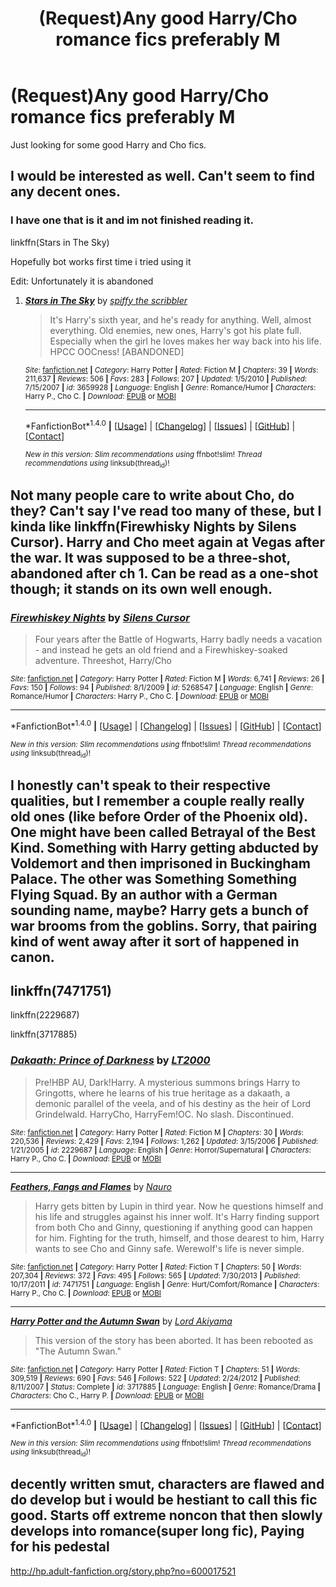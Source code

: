 #+TITLE: (Request)Any good Harry/Cho romance fics preferably M

* (Request)Any good Harry/Cho romance fics preferably M
:PROPERTIES:
:Score: 10
:DateUnix: 1466351854.0
:DateShort: 2016-Jun-19
:FlairText: Request
:END:
Just looking for some good Harry and Cho fics.


** I would be interested as well. Can't seem to find any decent ones.
:PROPERTIES:
:Author: Ollivander7
:Score: 2
:DateUnix: 1466355296.0
:DateShort: 2016-Jun-19
:END:

*** I have one that is it and im not finished reading it.

linkffn(Stars in The Sky)

Hopefully bot works first time i tried using it

Edit: Unfortunately it is abandoned
:PROPERTIES:
:Score: 0
:DateUnix: 1466359227.0
:DateShort: 2016-Jun-19
:END:

**** [[http://www.fanfiction.net/s/3659928/1/][*/Stars in The Sky/*]] by [[https://www.fanfiction.net/u/977507/spiffy-the-scribbler][/spiffy the scribbler/]]

#+begin_quote
  It's Harry's sixth year, and he's ready for anything. Well, almost everything. Old enemies, new ones, Harry's got his plate full. Especially when the girl he loves makes her way back into his life. HPCC OOCness! [ABANDONED]
#+end_quote

^{/Site/: [[http://www.fanfiction.net/][fanfiction.net]] *|* /Category/: Harry Potter *|* /Rated/: Fiction M *|* /Chapters/: 39 *|* /Words/: 211,637 *|* /Reviews/: 506 *|* /Favs/: 283 *|* /Follows/: 207 *|* /Updated/: 1/5/2010 *|* /Published/: 7/15/2007 *|* /id/: 3659928 *|* /Language/: English *|* /Genre/: Romance/Humor *|* /Characters/: Harry P., Cho C. *|* /Download/: [[http://www.ff2ebook.com/old/ffn-bot/index.php?id=3659928&source=ff&filetype=epub][EPUB]] or [[http://www.ff2ebook.com/old/ffn-bot/index.php?id=3659928&source=ff&filetype=mobi][MOBI]]}

--------------

*FanfictionBot*^{1.4.0} *|* [[[https://github.com/tusing/reddit-ffn-bot/wiki/Usage][Usage]]] | [[[https://github.com/tusing/reddit-ffn-bot/wiki/Changelog][Changelog]]] | [[[https://github.com/tusing/reddit-ffn-bot/issues/][Issues]]] | [[[https://github.com/tusing/reddit-ffn-bot/][GitHub]]] | [[[https://www.reddit.com/message/compose?to=tusing][Contact]]]

^{/New in this version: Slim recommendations using/ ffnbot!slim! /Thread recommendations using/ linksub(thread_id)!}
:PROPERTIES:
:Author: FanfictionBot
:Score: 0
:DateUnix: 1466359242.0
:DateShort: 2016-Jun-19
:END:


** Not many people care to write about Cho, do they? Can't say I've read too many of these, but I kinda like linkffn(Firewhisky Nights by Silens Cursor). Harry and Cho meet again at Vegas after the war. It was supposed to be a three-shot, abandoned after ch 1. Can be read as a one-shot though; it stands on its own well enough.
:PROPERTIES:
:Author: PsychoGeek
:Score: 2
:DateUnix: 1466362405.0
:DateShort: 2016-Jun-19
:END:

*** [[http://www.fanfiction.net/s/5268547/1/][*/Firewhiskey Nights/*]] by [[https://www.fanfiction.net/u/1613119/Silens-Cursor][/Silens Cursor/]]

#+begin_quote
  Four years after the Battle of Hogwarts, Harry badly needs a vacation - and instead he gets an old friend and a Firewhiskey-soaked adventure. Threeshot, Harry/Cho
#+end_quote

^{/Site/: [[http://www.fanfiction.net/][fanfiction.net]] *|* /Category/: Harry Potter *|* /Rated/: Fiction M *|* /Words/: 6,741 *|* /Reviews/: 26 *|* /Favs/: 150 *|* /Follows/: 94 *|* /Published/: 8/1/2009 *|* /id/: 5268547 *|* /Language/: English *|* /Genre/: Romance/Humor *|* /Characters/: Harry P., Cho C. *|* /Download/: [[http://www.ff2ebook.com/old/ffn-bot/index.php?id=5268547&source=ff&filetype=epub][EPUB]] or [[http://www.ff2ebook.com/old/ffn-bot/index.php?id=5268547&source=ff&filetype=mobi][MOBI]]}

--------------

*FanfictionBot*^{1.4.0} *|* [[[https://github.com/tusing/reddit-ffn-bot/wiki/Usage][Usage]]] | [[[https://github.com/tusing/reddit-ffn-bot/wiki/Changelog][Changelog]]] | [[[https://github.com/tusing/reddit-ffn-bot/issues/][Issues]]] | [[[https://github.com/tusing/reddit-ffn-bot/][GitHub]]] | [[[https://www.reddit.com/message/compose?to=tusing][Contact]]]

^{/New in this version: Slim recommendations using/ ffnbot!slim! /Thread recommendations using/ linksub(thread_id)!}
:PROPERTIES:
:Author: FanfictionBot
:Score: 1
:DateUnix: 1466362460.0
:DateShort: 2016-Jun-19
:END:


** I honestly can't speak to their respective qualities, but I remember a couple really really old ones (like before Order of the Phoenix old). One might have been called Betrayal of the Best Kind. Something with Harry getting abducted by Voldemort and then imprisoned in Buckingham Palace. The other was Something Something Flying Squad. By an author with a German sounding name, maybe? Harry gets a bunch of war brooms from the goblins. Sorry, that pairing kind of went away after it sort of happened in canon.
:PROPERTIES:
:Author: PKSTEAD
:Score: 1
:DateUnix: 1466373275.0
:DateShort: 2016-Jun-20
:END:


** linkffn(7471751)

linkffn(2229687)

linkffn(3717885)
:PROPERTIES:
:Score: 1
:DateUnix: 1466378741.0
:DateShort: 2016-Jun-20
:END:

*** [[http://www.fanfiction.net/s/2229687/1/][*/Dakaath: Prince of Darkness/*]] by [[https://www.fanfiction.net/u/645857/LT2000][/LT2000/]]

#+begin_quote
  Pre!HBP AU, Dark!Harry. A mysterious summons brings Harry to Gringotts, where he learns of his true heritage as a dakaath, a demonic parallel of the veela, and of his destiny as the heir of Lord Grindelwald. HarryCho, HarryFem!OC. No slash. Discontinued.
#+end_quote

^{/Site/: [[http://www.fanfiction.net/][fanfiction.net]] *|* /Category/: Harry Potter *|* /Rated/: Fiction M *|* /Chapters/: 30 *|* /Words/: 220,536 *|* /Reviews/: 2,429 *|* /Favs/: 2,194 *|* /Follows/: 1,262 *|* /Updated/: 3/15/2006 *|* /Published/: 1/21/2005 *|* /id/: 2229687 *|* /Language/: English *|* /Genre/: Horror/Supernatural *|* /Characters/: Harry P., Cho C. *|* /Download/: [[http://www.ff2ebook.com/old/ffn-bot/index.php?id=2229687&source=ff&filetype=epub][EPUB]] or [[http://www.ff2ebook.com/old/ffn-bot/index.php?id=2229687&source=ff&filetype=mobi][MOBI]]}

--------------

[[http://www.fanfiction.net/s/7471751/1/][*/Feathers, Fangs and Flames/*]] by [[https://www.fanfiction.net/u/3004737/Nauro][/Nauro/]]

#+begin_quote
  Harry gets bitten by Lupin in third year. Now he questions himself and his life and struggles against his inner wolf. It's Harry finding support from both Cho and Ginny, questioning if anything good can happen for him. Fighting for the truth, himself, and those dearest to him, Harry wants to see Cho and Ginny safe. Werewolf's life is never simple.
#+end_quote

^{/Site/: [[http://www.fanfiction.net/][fanfiction.net]] *|* /Category/: Harry Potter *|* /Rated/: Fiction T *|* /Chapters/: 50 *|* /Words/: 207,304 *|* /Reviews/: 372 *|* /Favs/: 495 *|* /Follows/: 565 *|* /Updated/: 7/30/2013 *|* /Published/: 10/17/2011 *|* /id/: 7471751 *|* /Language/: English *|* /Genre/: Hurt/Comfort/Romance *|* /Characters/: Harry P., Cho C. *|* /Download/: [[http://www.ff2ebook.com/old/ffn-bot/index.php?id=7471751&source=ff&filetype=epub][EPUB]] or [[http://www.ff2ebook.com/old/ffn-bot/index.php?id=7471751&source=ff&filetype=mobi][MOBI]]}

--------------

[[http://www.fanfiction.net/s/3717885/1/][*/Harry Potter and the Autumn Swan/*]] by [[https://www.fanfiction.net/u/169676/Lord-Akiyama][/Lord Akiyama/]]

#+begin_quote
  This version of the story has been aborted. It has been rebooted as "The Autumn Swan."
#+end_quote

^{/Site/: [[http://www.fanfiction.net/][fanfiction.net]] *|* /Category/: Harry Potter *|* /Rated/: Fiction T *|* /Chapters/: 51 *|* /Words/: 309,519 *|* /Reviews/: 690 *|* /Favs/: 546 *|* /Follows/: 522 *|* /Updated/: 2/24/2012 *|* /Published/: 8/11/2007 *|* /Status/: Complete *|* /id/: 3717885 *|* /Language/: English *|* /Genre/: Romance/Drama *|* /Characters/: Cho C., Harry P. *|* /Download/: [[http://www.ff2ebook.com/old/ffn-bot/index.php?id=3717885&source=ff&filetype=epub][EPUB]] or [[http://www.ff2ebook.com/old/ffn-bot/index.php?id=3717885&source=ff&filetype=mobi][MOBI]]}

--------------

*FanfictionBot*^{1.4.0} *|* [[[https://github.com/tusing/reddit-ffn-bot/wiki/Usage][Usage]]] | [[[https://github.com/tusing/reddit-ffn-bot/wiki/Changelog][Changelog]]] | [[[https://github.com/tusing/reddit-ffn-bot/issues/][Issues]]] | [[[https://github.com/tusing/reddit-ffn-bot/][GitHub]]] | [[[https://www.reddit.com/message/compose?to=tusing][Contact]]]

^{/New in this version: Slim recommendations using/ ffnbot!slim! /Thread recommendations using/ linksub(thread_id)!}
:PROPERTIES:
:Author: FanfictionBot
:Score: 1
:DateUnix: 1466378774.0
:DateShort: 2016-Jun-20
:END:


** decently written smut, characters are flawed and do develop but i would be hestiant to call this fic good. Starts off extreme noncon that then slowly develops into romance(super long fic), Paying for his pedestal

[[http://hp.adult-fanfiction.org/story.php?no=600017521]]
:PROPERTIES:
:Author: k-k-KFC
:Score: 1
:DateUnix: 1466380300.0
:DateShort: 2016-Jun-20
:END:
